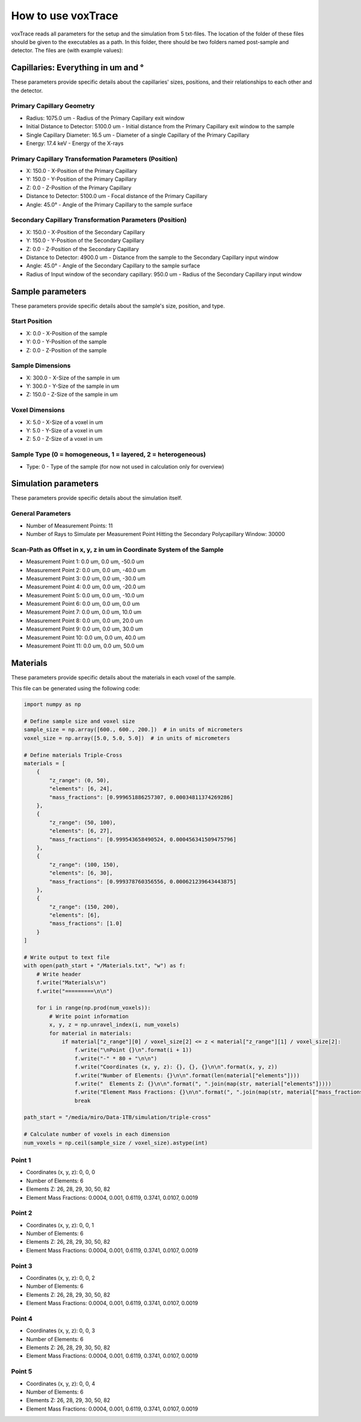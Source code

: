 How to use voxTrace
====================

voxTrace reads all parameters for the setup and the simulation from 5 txt-files. The location of the folder of these files should be given to the executables as a path. In this folder, there should be two folders named post-sample and detector. The files are (with example values):

Capillaries: Everything in um and °
-----------------------------------

These parameters provide specific details about the capillaries' sizes, positions, and their relationships to each other and the detector.

Primary Capillary Geometry
~~~~~~~~~~~~~~~~~~~~~~~~~~

- Radius: 1075.0 um - Radius of the Primary Capillary exit window
- Initial Distance to Detector: 5100.0 um - Initial distance from the Primary Capillary exit window to the sample
- Single Capillary Diameter: 16.5 um - Diameter of a single Capillary of the Primary Capillary
- Energy: 17.4 keV - Energy of the X-rays

Primary Capillary Transformation Parameters (Position)
~~~~~~~~~~~~~~~~~~~~~~~~~~~~~~~~~~~~~~~~~~~~~~~~~~~~~

- X: 150.0 - X-Position of the Primary Capillary
- Y: 150.0 - Y-Position of the Primary Capillary
- Z: 0.0 - Z-Position of the Primary Capillary
- Distance to Detector: 5100.0 um - Focal distance of the Primary Capillary
- Angle: 45.0° - Angle of the Primary Capillary to the sample surface

Secondary Capillary Transformation Parameters (Position)
~~~~~~~~~~~~~~~~~~~~~~~~~~~~~~~~~~~~~~~~~~~~~~~~~~~~~~~

- X: 150.0 - X-Position of the Secondary Capillary
- Y: 150.0 - Y-Position of the Secondary Capillary
- Z: 0.0 - Z-Position of the Secondary Capillary
- Distance to Detector: 4900.0 um - Distance from the sample to the Secondary Capillary input window
- Angle: 45.0° - Angle of the Secondary Capillary to the sample surface
- Radius of Input window of the secondary capillary: 950.0 um - Radius of the Secondary Capillary input window

Sample parameters
-----------------

These parameters provide specific details about the sample's size, position, and type.

Start Position
~~~~~~~~~~~~~~

- X: 0.0 - X-Position of the sample
- Y: 0.0 - Y-Position of the sample
- Z: 0.0 - Z-Position of the sample

Sample Dimensions
~~~~~~~~~~~~~~~~~

- X: 300.0 - X-Size of the sample in um
- Y: 300.0 - Y-Size of the sample in um
- Z: 150.0 - Z-Size of the sample in um

Voxel Dimensions
~~~~~~~~~~~~~~~~

- X: 5.0 - X-Size of a voxel in um
- Y: 5.0 - Y-Size of a voxel in um
- Z: 5.0 - Z-Size of a voxel in um

Sample Type (0 = homogeneous, 1 = layered, 2 = heterogeneous)
~~~~~~~~~~~~~~~~~~~~~~~~~~~~~~~~~~~~~~~~~~~~~~~~~~~~~~~~~~~~~

- Type: 0 - Type of the sample (for now not used in calculation only for overview)

Simulation parameters
---------------------

These parameters provide specific details about the simulation itself.

General Parameters
~~~~~~~~~~~~~~~~~~

- Number of Measurement Points: 11
- Number of Rays to Simulate per Measurement Point Hitting the Secondary Polycapillary Window: 30000

Scan-Path as Offset in x, y, z in um in Coordinate System of the Sample
~~~~~~~~~~~~~~~~~~~~~~~~~~~~~~~~~~~~~~~~~~~~~~~~~~~~~~~~~~~~~~~~~~~~~

- Measurement Point 1: 0.0 um, 0.0 um, -50.0 um
- Measurement Point 2: 0.0 um, 0.0 um, -40.0 um
- Measurement Point 3: 0.0 um, 0.0 um, -30.0 um
- Measurement Point 4: 0.0 um, 0.0 um, -20.0 um
- Measurement Point 5: 0.0 um, 0.0 um, -10.0 um
- Measurement Point 6: 0.0 um, 0.0 um, 0.0 um
- Measurement Point 7: 0.0 um, 0.0 um, 10.0 um
- Measurement Point 8: 0.0 um, 0.0 um, 20.0 um
- Measurement Point 9: 0.0 um, 0.0 um, 30.0 um
- Measurement Point 10: 0.0 um, 0.0 um, 40.0 um
- Measurement Point 11: 0.0 um, 0.0 um, 50.0 um

Materials
---------

These parameters provide specific details about the materials in each voxel of the sample.

This file can be generated using the following code:

.. code-block:: python

    import numpy as np

    # Define sample size and voxel size
    sample_size = np.array([600., 600., 200.])  # in units of micrometers
    voxel_size = np.array([5.0, 5.0, 5.0])  # in units of micrometers

    # Define materials Triple-Cross
    materials = [
        {
            "z_range": (0, 50),
            "elements": [6, 24],
            "mass_fractions": [0.999651886257307, 0.00034811374269286]
        },
        {
            "z_range": (50, 100),
            "elements": [6, 27],
            "mass_fractions": [0.999543658490524, 0.000456341509475796]
        },
        {
            "z_range": (100, 150),
            "elements": [6, 30],
            "mass_fractions": [0.999378760356556, 0.000621239643443875]
        },
        {
            "z_range": (150, 200),
            "elements": [6],
            "mass_fractions": [1.0]
        }
    ]

    # Write output to text file
    with open(path_start + "/Materials.txt", "w") as f:
        # Write header
        f.write("Materials\n")
        f.write("=========\n\n")

        for i in range(np.prod(num_voxels)):
            # Write point information
            x, y, z = np.unravel_index(i, num_voxels)
            for material in materials:
                if material["z_range"][0] / voxel_size[2] <= z < material["z_range"][1] / voxel_size[2]:
                    f.write("\nPoint {}\n".format(i + 1))
                    f.write("-" * 80 + "\n\n")
                    f.write("Coordinates (x, y, z): {}, {}, {}\n\n".format(x, y, z))
                    f.write("Number of Elements: {}\n\n".format(len(material["elements"])))
                    f.write("  Elements Z: {}\n\n".format(", ".join(map(str, material["elements"]))))
                    f.write("Element Mass Fractions: {}\n\n".format(", ".join(map(str, material["mass_fractions"]))))
                    break

    path_start = "/media/miro/Data-1TB/simulation/triple-cross"

    # Calculate number of voxels in each dimension
    num_voxels = np.ceil(sample_size / voxel_size).astype(int)


Point 1
~~~~~~~

- Coordinates (x, y, z): 0, 0, 0
- Number of Elements: 6
- Elements Z: 26, 28, 29, 30, 50, 82
- Element Mass Fractions: 0.0004, 0.001, 0.6119, 0.3741, 0.0107, 0.0019

Point 2
~~~~~~~

- Coordinates (x, y, z): 0, 0, 1
- Number of Elements: 6
- Elements Z: 26, 28, 29, 30, 50, 82
- Element Mass Fractions: 0.0004, 0.001, 0.6119, 0.3741, 0.0107, 0.0019

Point 3
~~~~~~~

- Coordinates (x, y, z): 0, 0, 2
- Number of Elements: 6
- Elements Z: 26, 28, 29, 30, 50, 82
- Element Mass Fractions: 0.0004, 0.001, 0.6119, 0.3741, 0.0107, 0.0019

Point 4
~~~~~~~

- Coordinates (x, y, z): 0, 0, 3
- Number of Elements: 6
- Elements Z: 26, 28, 29, 30, 50, 82
- Element Mass Fractions: 0.0004, 0.001, 0.6119, 0.3741, 0.0107, 0.0019

Point 5
~~~~~~~

- Coordinates (x, y, z): 0, 0, 4
- Number of Elements: 6
- Elements Z: 26, 28, 29, 30, 50, 82
- Element Mass Fractions: 0.0004, 0.001, 0.6119, 0.3741, 0.0107, 0.0019
